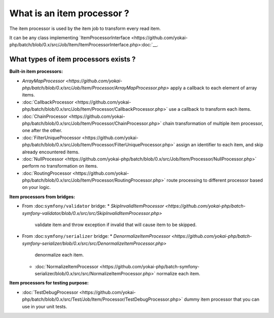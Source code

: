 What is an item processor ?
===========================

The item processor is used by the item job to transform every read item.

It can be any class implementing
`ItemProcessorInterface <https://github.com/yokai-php/batch/blob/0.x/src/Job/Item/ItemProcessorInterface.php>:doc:`__.

What types of item processors exists ?
--------------------------------------

**Built-in item processors:**

* `ArrayMapProcessor <https://github.com/yokai-php/batch/blob/0.x/src/Job/Item/Processor/ArrayMapProcessor.php>`
  apply a callback to each element of array items.
* :doc:`CallbackProcessor <https://github.com/yokai-php/batch/blob/0.x/src/Job/Item/Processor/CallbackProcessor.php>`
  use a callback to transform each items.
* :doc:`ChainProcessor <https://github.com/yokai-php/batch/blob/0.x/src/Job/Item/Processor/ChainProcessor.php>`
  chain transformation of multiple item processor, one after the other.
* :doc:`FilterUniqueProcessor <https://github.com/yokai-php/batch/blob/0.x/src/Job/Item/Processor/FilterUniqueProcessor.php>`
  assign an identifier to each item, and skip already encountered items.
* :doc:`NullProcessor <https://github.com/yokai-php/batch/blob/0.x/src/Job/Item/Processor/NullProcessor.php>`
  perform no transformation on items.
* :doc:`RoutingProcessor <https://github.com/yokai-php/batch/blob/0.x/src/Job/Item/Processor/RoutingProcessor.php>`
  route processing to different processor based on your logic.

**Item processors from bridges:**

* From :doc:``symfony/validator`` bridge:
  * `SkipInvalidItemProcessor <https://github.com/yokai-php/batch-symfony-validator/blob/0.x/src/src/SkipInvalidItemProcessor.php>`
    validate item and throw exception if invalid that will cause item to be skipped.
* From :doc:``symfony/serializer`` bridge:
  * `DenormalizeItemProcessor <https://github.com/yokai-php/batch-symfony-serializer/blob/0.x/src/src/DenormalizeItemProcessor.php>`
    denormalize each item.
  * :doc:`NormalizeItemProcessor <https://github.com/yokai-php/batch-symfony-serializer/blob/0.x/src/src/NormalizeItemProcessor.php>`
    normalize each item.

**Item processors for testing purpose:**

* :doc:`TestDebugProcessor <https://github.com/yokai-php/batch/blob/0.x/src/Test/Job/Item/Processor/TestDebugProcessor.php>`
  dummy item processor that you can use in your unit tests.

.. seealso::

   :doc:`What is an item job? </domain/item-job>`
